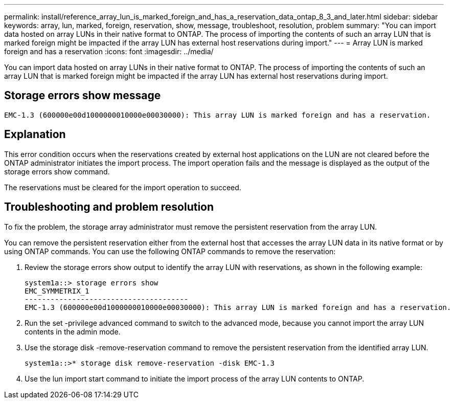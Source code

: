 ---
permalink: install/reference_array_lun_is_marked_foreign_and_has_a_reservation_data_ontap_8_3_and_later.html
sidebar: sidebar
keywords: array, lun, marked, foreign, reservation, show, message, troubleshoot, resolution, problem
summary: "You can import data hosted on array LUNs in their native format to ONTAP. The process of importing the contents of such an array LUN that is marked foreign might be impacted if the array LUN has external host reservations during import."
---
= Array LUN is marked foreign and has a reservation
:icons: font
:imagesdir: ../media/

[.lead]
You can import data hosted on array LUNs in their native format to ONTAP. The process of importing the contents of such an array LUN that is marked foreign might be impacted if the array LUN has external host reservations during import.

== Storage errors show message

----

EMC-1.3 (600000e00d1000000010000e00030000): This array LUN is marked foreign and has a reservation.
----

== Explanation

This error condition occurs when the reservations created by external host applications on the LUN are not cleared before the ONTAP administrator initiates the import process. The import operation fails and the message is displayed as the output of the storage errors show command.

The reservations must be cleared for the import operation to succeed.

== Troubleshooting and problem resolution

To fix the problem, the storage array administrator must remove the persistent reservation from the array LUN.

You can remove the persistent reservation either from the external host that accesses the array LUN data in its native format or by using ONTAP commands. You can use the following ONTAP commands to remove the reservation:

. Review the storage errors show output to identify the array LUN with reservations, as shown in the following example:
+
----

system1a::> storage errors show
EMC_SYMMETRIX_1
--------------------------------------
EMC-1.3 (600000e00d1000000010000e00030000): This array LUN is marked foreign and has a reservation.
----

. Run the set -privilege advanced command to switch to the advanced mode, because you cannot import the array LUN contents in the admin mode.
. Use the storage disk -remove-reservation command to remove the persistent reservation from the identified array LUN.
+
----

system1a::>* storage disk remove-reservation -disk EMC-1.3
----

. Use the lun import start command to initiate the import process of the array LUN contents to ONTAP.
